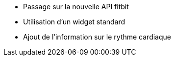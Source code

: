 - Passage sur la nouvelle API fitbit
- Utilisation d'un widget standard
- Ajout de l'information sur le rythme cardiaque